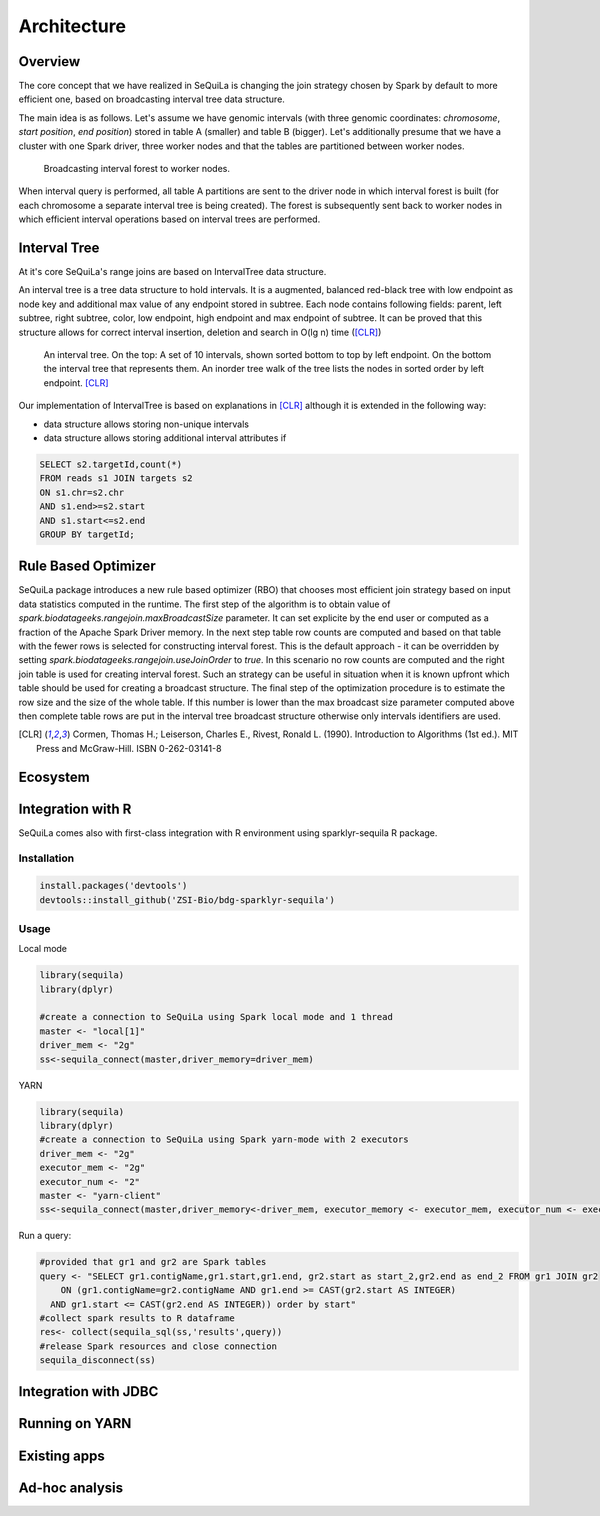 Architecture
===============

Overview
#########

The core concept that we have realized in SeQuiLa is changing the join strategy chosen by Spark by default to more efficient one, based on broadcasting interval tree data structure.

The main idea is as follows. Let's assume we have genomic intervals (with three genomic coordinates: `chromosome`, `start position`, `end position`) stored in table A (smaller) and table B (bigger). Let's additionally presume that we have a cluster with one Spark driver, three worker nodes and that the tables are partitioned between worker nodes.


.. figure:: broadcast.*
	:scale: 80

	Broadcasting interval forest to worker nodes.

When interval query is performed, all table A partitions are sent to the driver node in which interval forest is built (for each chromosome a separate interval tree is being created).  The forest is subsequently sent back to worker nodes in which efficient interval operations based on interval trees are performed. 


Interval Tree
##############
At it's core SeQuiLa's range joins are based on IntervalTree data structure. 

An interval tree is a tree data structure to hold intervals. It is a augmented, balanced red-black tree with low endpoint as node key and additional max value of any endpoint stored in subtree. 
Each node contains following fields: parent, left subtree, right subtree, color, low endpoint, high endpoint and max endpoint of subtree. 
It can be proved that this structure allows for correct interval insertion, deletion and search in O(lg n) time ([CLR]_)

.. figure:: inttree.*
	:scale: 65

	An interval tree. On the top: A set of 10 intervals, shown sorted bottom to top by left endpoint. On  the bottom the interval tree that represents them. An inorder tree walk of the tree lists the nodes in sorted order by left endpoint. [CLR]_

Our implementation of IntervalTree is based on explanations in [CLR]_ although it is extended in the following way:

* data structure allows storing non-unique intervals 
* data structure allows storing additional interval attributes if 



.. code-block:: SQL

	SELECT s2.targetId,count(*)
	FROM reads s1 JOIN targets s2
	ON s1.chr=s2.chr
	AND s1.end>=s2.start
	AND s1.start<=s2.end
	GROUP BY targetId;


Rule Based Optimizer
####################

SeQuiLa package introduces a new rule based optimizer (RBO) that chooses most efficient join strategy based on
input data statistics computed in the runtime. The first step of the algorithm is to obtain value of `spark.biodatageeks.rangejoin.maxBroadcastSize` parameter. It can set explicite by the end user or computed as a fraction of the Apache Spark Driver memory.
In the next step table row counts are computed and based on that table with the fewer rows is selected for constructing interval forest. This is the default approach - it can be overridden by setting
`spark.biodatageeks.rangejoin.useJoinOrder` to `true`. In this scenario no row counts are computed and the right join table is used for creating interval forest. Such an strategy can be useful in situation when it is known upfront which table should be used for creating a broadcast structure. The final step of the optimization procedure is to estimate the row size and the size of the whole table.
If this number is lower than the max broadcast size parameter computed above then complete table rows are put in the interval tree broadcast structure otherwise only intervals identifiers are used.

.. image:: rbo.*
	:scale: 90


.. [CLR] Cormen, Thomas H.; Leiserson, Charles E., Rivest, Ronald L. (1990). Introduction to Algorithms (1st ed.). MIT Press and McGraw-Hill. ISBN 0-262-03141-8


Ecosystem
##########


Integration with R
####################

SeQuiLa comes also with first-class integration with R environment using sparklyr-sequila R package.

Installation
************

.. code-block:: R

    install.packages('devtools')
    devtools::install_github('ZSI-Bio/bdg-sparklyr-sequila')

Usage
*****

Local mode

.. code-block:: R

    library(sequila)
    library(dplyr)

    #create a connection to SeQuiLa using Spark local mode and 1 thread
    master <- "local[1]"
    driver_mem <- "2g"
    ss<-sequila_connect(master,driver_memory=driver_mem)



YARN

.. code-block:: R

    library(sequila)
    library(dplyr)
    #create a connection to SeQuiLa using Spark yarn-mode with 2 executors
    driver_mem <- "2g"
    executor_mem <- "2g"
    executor_num <- "2"
    master <- "yarn-client"
    ss<-sequila_connect(master,driver_memory<-driver_mem, executor_memory <- executor_mem, executor_num <- executor_num)


Run a query:

.. code-block:: R

    #provided that gr1 and gr2 are Spark tables
    query <- "SELECT gr1.contigName,gr1.start,gr1.end, gr2.start as start_2,gr2.end as end_2 FROM gr1 JOIN gr2
        ON (gr1.contigName=gr2.contigName AND gr1.end >= CAST(gr2.start AS INTEGER)
      AND gr1.start <= CAST(gr2.end AS INTEGER)) order by start"
    #collect spark results to R dataframe
    res<- collect(sequila_sql(ss,'results',query))
    #release Spark resources and close connection
    sequila_disconnect(ss)

Integration with JDBC
#######################

Running on YARN
################

Existing apps
################

Ad-hoc analysis
#################